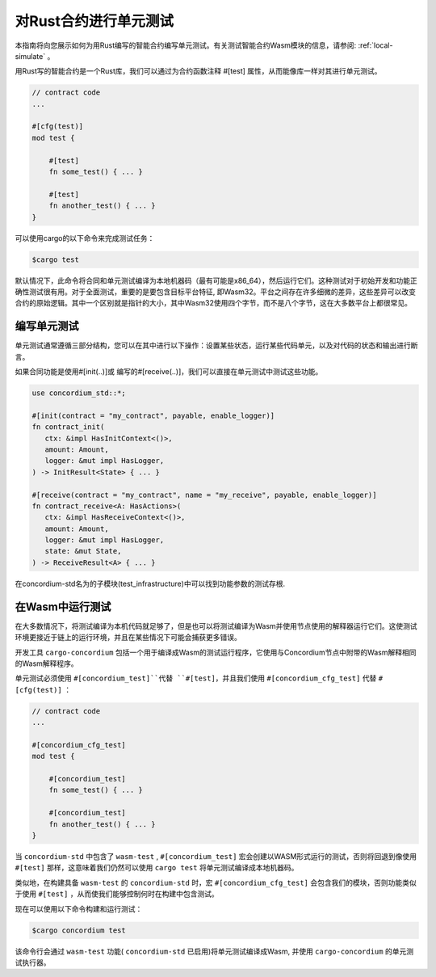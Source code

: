 .. _unit-test-contract:

============================
对Rust合约进行单元测试
============================

本指南将向您展示如何为用Rust编写的智能合约编写单元测试。有关测试智能合约Wasm模块的信息，请参阅: :ref:`local-simulate` 。

用Rust写的智能合约是一个Rust库，我们可以通过为合约函数注释 #[test] 属性，从而能像库一样对其进行单元测试。

.. code-block:: rust

    // contract code
    ...

    #[cfg(test)]
    mod test {

        #[test]
        fn some_test() { ... }

        #[test]
        fn another_test() { ... }
    }

可以使用cargo的以下命令来完成测试任务：

.. code-block:: console

   $cargo test

默认情况下，此命令将合同和单元测试编译为本地机器码（最有可能是x86_64），然后运行它们。这种测试对于初始开发和功能正确性测试很有用。对于全面测试，重要的是要包含目标平台特征, 即Wasm32。平台之间存在许多细微的差异，这些差异可以改变合约的原始逻辑。其中一个区别就是指针的大小，其中Wasm32使用四个字节，而不是八个字节，这在大多数平台上都很常见。

编写单元测试
==================

单元测试通常遵循三部分结构，您可以在其中进行以下操作：设置某些状态，运行某些代码单元，以及对代码的状态和输出进行断言。

如果合同功能是使用#[init(..)]或 编写的#[receive(..)]，我们可以直接在单元测试中测试这些功能。

.. code-block:: rust

   use concordium_std::*;

   #[init(contract = "my_contract", payable, enable_logger)]
   fn contract_init(
      ctx: &impl HasInitContext<()>,
      amount: Amount,
      logger: &mut impl HasLogger,
   ) -> InitResult<State> { ... }

   #[receive(contract = "my_contract", name = "my_receive", payable, enable_logger)]
   fn contract_receive<A: HasActions>(
      ctx: &impl HasReceiveContext<()>,
      amount: Amount,
      logger: &mut impl HasLogger,
      state: &mut State,
   ) -> ReceiveResult<A> { ... }

在concordium-std名为的子模块(test_infrastructure)中可以找到功能参数的测试存根.

.. 另

   请参见：:有关更多信息和示例，请参见
   concordium-std的包装箱文档。

.. todo::

   显示更多关于如何编写单元测试的信息

在Wasm中运行测试
=====================

在大多数情况下，将测试编译为本机代码就足够了，但是也可以将测试编译为Wasm并使用节点使用的解释器运行它们。这使测试环境更接近于链上的运行环境，并且在某些情况下可能会捕获更多错误。

开发工具 ``cargo-concordium`` 包括一个用于编译成Wasm的测试运行程序，它使用与Concordium节点中附带的Wasm解释相同的Wasm解释程序。

.. 另::

   有关如何安装 ``congo -concordium`` 的指南，请参阅 :ref:`setup-tools` 。

单元测试必须使用 ``#[concordium_test]``代替 ``#[test]``，并且我们使用 ``#[concordium_cfg_test]`` 代替 ``#[cfg(test)]`` ：

.. code-block:: rust

   // contract code
   ...

   #[concordium_cfg_test]
   mod test {

       #[concordium_test]
       fn some_test() { ... }

       #[concordium_test]
       fn another_test() { ... }
   }

当 ``concordium-std`` 中包含了 ``wasm-test`` , ``#[concordium_test]`` 宏会创建以WASM形式运行的测试，否则将回退到像使用 ``#[test]`` 那样，这意味着我们仍然可以使用 ``cargo test`` 将单元测试编译成本地机器码。

类似地，在构建具备 ``wasm-test`` 的 ``concordium-std`` 时，宏 ``#[concordium_cfg_test]`` 会包含我们的模块，否则功能类似于使用 ``#[test]`` ，从而使我们能够控制何时在构建中包含测试。

现在可以使用以下命令构建和运行测试：

.. code-block:: console

   $cargo concordium test

该命令行会通过 ``wasm-test`` 功能( ``concordium-std`` 已启用)将单元测试编译成Wasm, 并使用 ``cargo-concordium`` 的单元测试执行器。

.. 警告::

   编译为Wasm时，不会显示 panic！的错误消息，以及 assert！的不同变体。

   相反，我们得在合约的单元测试中使用 ``fail!`` 和 ``claim!`` 来做断言，因为它们会在测试失败退出前将错误信息报告给测试运行器。 ``fail!`` 和 ``claim!`` 都内置在 ``concordium-std`` 中。

.. todo::

    Use link concordium-std: docs.rs/concordium-std when crate is published.
